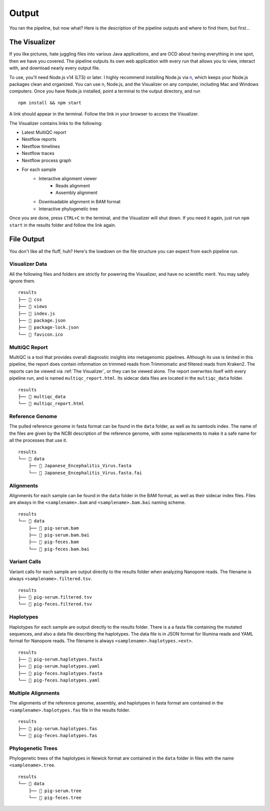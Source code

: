 Output
======

You ran the pipeline, but now what? Here is the description of the pipeline
outputs and where to find them, but first...

The Visualizer
--------------

If you like pictures, hate juggling files into various Java applications, and
are OCD about having everything in one spot, then we have you covered. The
pipeline outputs its own web application with every run that allows you to view,
interact with, and download nearly every output file.

To use, you'll need Node.js v14 (LTS) or later. I highly recommend installing
Node.js via `n <https://github.com/tj/n>`_, which keeps your Node.js packages
clean and organized. You can use n, Node.js, and the Visualizer on any computer,
including Mac and Windows computers. Once you have Node.js installed, point a
terminal to the output directory, and run

::

    npm install && npm start

A link should appear in the terminal. Follow the link in your browser to access
the Visualizer.

The Visualizer contains links to the following:

* Latest MultiQC report
* Nextflow reports
* Nextflow timelines
* Nextflow traces
* Nextflow process graph
* For each sample
   * Interactive alignment viewer
      * Reads alignment
      * Assembly alignment
   * Downloadable alignment in BAM format
   * Interactive phylogenetic tree

Once you are done, press ``CTRL+C`` in the terminal, and the Visualizer will
shut down. If you need it again, just run ``npm start`` in the results folder
and follow the link again.

File Output
-----------

You don't like all the fluff, huh? Here's the lowdown on the file structure you
can expect from each pipeline run.

Visualizer Data
^^^^^^^^^^^^^^^

All the following files and folders are strictly for powering the Visualizer,
and have no scientific merit. You may safely ignore them.

::

    results
    ├── 📁 css
    ├── 📁 views
    ├── 📝 index.js
    ├── 📝 package.json
    ├── 📝 package-lock.json
    └── 📝 favicon.ico

MultiQC Report
^^^^^^^^^^^^^^

MultiQC is a tool that provides overall diagnostic insights into metagenomic
pipelines. Although its use is limited in this pipeline, the report does
contain information on trimmed reads from Trimmomatic and filtered reads from
Kraken2. The reports can be viewed via :ref:`The Visualizer`, or they can be
viewed alone. The report overwrites itself with every pipeline run, and is named
``multiqc_report.html``. Its sidecar data files are located in the
``multiqc_data`` folder.

::

    results
    ├── 📁 multiqc_data
    └── 📝 multiqc_report.html

Reference Genome
^^^^^^^^^^^^^^^^

The pulled reference genome in fasta format can be found in the ``data`` folder,
as well as its samtools index. The name of the files are given by the NCBI
description of the reference genome, with some replacements to make it a safe
name for all the processes that use it.

::

    results
    └── 📁 data
        ├── 📝 Japanese_Encephalitis_Virus.fasta
        └── 📝 Japanese_Encephalitis_Virus.fasta.fai

Alignments
^^^^^^^^^^

Alignments for each sample can be found in the ``data`` folder in the BAM
format, as well as their sidecar index files. Files are always in the
``<samplename>.bam`` and ``<samplename>.bam.bai`` naming scheme.

::

    results
    └── 📁 data
        ├── 📝 pig-serum.bam
        ├── 📝 pig-serum.bam.bai
        ├── 📝 pig-feces.bam
        └── 📝 pig-feces.bam.bai

Variant Calls
^^^^^^^^^^^^^

Variant calls for each sample are output directly to the results folder when
analyzing Nanopore reads. The filename is always ``<samplename>.filtered.tsv``.

::

    results
    ├── 📝 pig-serum.filtered.tsv
    └── 📝 pig-feces.filtered.tsv

Haplotypes
^^^^^^^^^^

Haplotypes for each sample are output directly to the results folder. There is a
a fasta file containing the mutated sequences, and also a data file describing
the haplotypes. The data file is in JSON format for Illumina reads and YAML
format for Nanopore reads. The filename is always
``<samplename>.haplotypes.<ext>``.

::

    results
    ├── 📝 pig-serum.haplotypes.fasta
    ├── 📝 pig-serum.haplotypes.yaml
    ├── 📝 pig-feces.haplotypes.fasta
    └── 📝 pig-feces.haplotypes.yaml


Multiple Alignments
^^^^^^^^^^^^^^^^^^^

The alignments of the reference genome, assembly, and haplotypes in fasta format
are contained in the ``<samplename>.haplotypes.fas`` file in the results folder.

::

    results
    ├── 📝 pig-serum.haplotypes.fas
    └── 📝 pig-feces.haplotypes.fas

Phylogenetic Trees
^^^^^^^^^^^^^^^^^^

Phylogenetic trees of the haplotypes in Newick format are contained in the
``data`` folder in files with the name ``<samplename>.tree``.

::

    results
    └── 📁 data
        ├── 📝 pig-serum.tree
        └── 📝 pig-feces.tree
